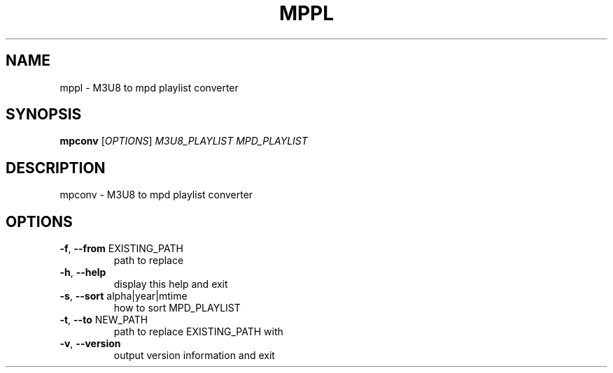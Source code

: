 .\" DO NOT MODIFY THIS FILE!  It was generated by help2man 1.48.5.
.TH MPPL "1" "December 2021" "mppl 0.9.0" "User Commands"
.SH NAME
mppl \- M3U8 to mpd playlist converter
.SH SYNOPSIS
.B mpconv
[\fI\,OPTIONS\/\fR] \fI\,M3U8_PLAYLIST MPD_PLAYLIST\/\fR
.SH DESCRIPTION
mpconv \- M3U8 to mpd playlist converter
.SH OPTIONS
.TP
\fB\-f\fR, \fB\-\-from\fR EXISTING_PATH
path to replace
.TP
\fB\-h\fR, \fB\-\-help\fR
display this help and exit
.TP
\fB\-s\fR, \fB\-\-sort\fR alpha|year|mtime
how to sort MPD_PLAYLIST
.TP
\fB\-t\fR, \fB\-\-to\fR NEW_PATH
path to replace EXISTING_PATH with
.TP
\fB\-v\fR, \fB\-\-version\fR
output version information and exit
